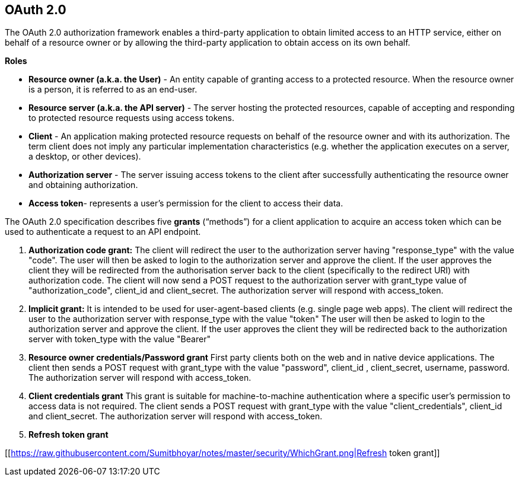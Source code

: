 **OAuth 2.0**
--------------

The OAuth 2.0 authorization framework enables a third-party application to obtain limited access to an HTTP service, either on behalf of a resource owner or by allowing the third-party application to obtain access on its own behalf.

**Roles**

- **Resource owner (a.k.a. the User)** - An entity capable of granting access to a protected resource. When the resource owner is a person, it is referred to as an end-user.
- **Resource server (a.k.a. the API server)** - The server hosting the protected resources, capable of accepting and responding to protected resource requests using access tokens.
- **Client** - An application making protected resource requests on behalf of the resource owner and with its authorization. The term client does not imply any particular implementation characteristics (e.g. whether the application executes on a server, a desktop, or other devices).
- **Authorization server** - The server issuing access tokens to the client after successfully authenticating the resource owner and obtaining authorization.
- **Access token**- represents a user’s permission for the client to access their data.

The OAuth 2.0 specification describes five **grants** (“methods”) for a client application to acquire an access token which can be used to authenticate a request to an API endpoint.

1. **Authorization code grant:** 
The client will redirect the user to the authorization server having "response_type" with the value "code".
The user will then be asked to login to the authorization server and approve the client.
If the user approves the client they will be redirected from the authorisation server back to the client (specifically to the redirect URI) with authorization code.
The client will now send a POST request to the authorization server with grant_type value of "authorization_code", client_id and client_secret.
The authorization server will respond with access_token.

2. **Implicit grant:**
It is intended to be used for user-agent-based clients (e.g. single page web apps).
The client will redirect the user to the authorization server with response_type with the value "token"
The user will then be asked to login to the authorization server and approve the client.
If the user approves the client they will be redirected back to the authorization server with token_type with the value "Bearer"

3. **Resource owner credentials/Password grant**
First party clients both on the web and in native device applications.
The client then sends a POST request with grant_type with the value "password", client_id , client_secret, username, password.
The authorization server will respond with access_token.

4. **Client credentials grant**
This grant is suitable for machine-to-machine authentication where a specific user’s permission to access data is not required.
The client sends a POST request with grant_type with the value "client_credentials", client_id  and client_secret.
The authorization server will respond with access_token.

5. **Refresh token grant**


[[https://raw.githubusercontent.com/Sumitbhoyar/notes/master/security/WhichGrant.png|Refresh token grant]]






